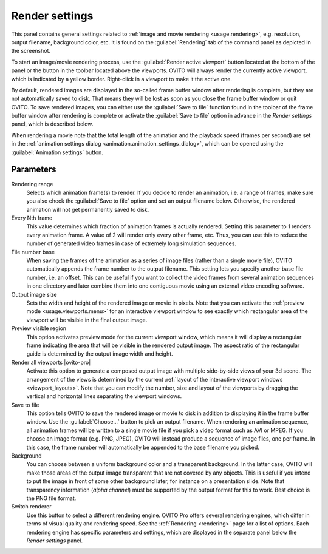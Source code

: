 .. _core.render_settings:

Render settings
===============

.. image:: /images/rendering/render_settings_panel.*
  :width: 35%
  :align: right

This panel contains general settings related to :ref:`image and movie rendering <usage.rendering>`, 
e.g. resolution, output filename, background color, etc. 
It is found on the :guilabel:`Rendering` tab of the command panel as depicted in the screenshot.

To start an image/movie rendering process, use the :guilabel:`Render active viewport` 
button located at the bottom of the panel or the button in the toolbar located above the viewports. OVITO will always render the currently
active viewport, which is indicated by a yellow border. Right-click in a viewport to make it the active one.

By default, rendered images are displayed in the so-called frame buffer window after rendering is complete, but they are not automatically saved to disk. 
That means they will be lost as soon as you close the frame buffer window or quit OVITO. To save rendered images, you can either use the :guilabel:`Save to file` function
found in the toolbar of the frame buffer window after rendering is complete or activate the :guilabel:`Save to file` option in advance in the
*Render settings* panel, which is described below.

When rendering a movie note that the total length of the animation and the playback speed (frames per second) are set in 
the :ref:`animation settings dialog <animation.animation_settings_dialog>`, which can be opened 
using the :guilabel:`Animation settings` button.

Parameters
""""""""""

Rendering range
  Selects which animation frame(s) to render. 
  If you decide to render an animation, i.e. a range of frames, 
  make sure you also check the :guilabel:`Save to file` option and set an output filename below. 
  Otherwise, the rendered animation will not get permanently saved to disk.

Every Nth frame
  This value determines which fraction of animation frames is actually rendered. 
  Setting this parameter to 1 renders every animation frame. A value of 2 will render only every other frame, etc.
  Thus, you can use this to reduce the number of generated video frames in case of extremely long simulation sequences.

File number base
  When saving the frames of the animation as a series of image files (rather than a single movie file), 
  OVITO automatically appends the frame number to the output filename. This setting lets you specify another base file number, 
  i.e. an offset. This can be useful if you want to collect the video frames from several animation sequences
  in one directory and later combine them into one contiguous movie using an external video encoding software.
      
Output image size
  Sets the width and height of the rendered image or movie in pixels. 
  Note that you can activate the :ref:`preview mode <usage.viewports.menu>` for an interactive viewport window to
  see exactly which rectangular area of the viewport will be visible in the final output image.

Preview visible region
  This option activates preview mode for the current viewport window, which means it will display a rectangular 
  frame indicating the area that will be visible in the rendered output image. 
  The aspect ratio of the rectangular guide is determined by the output image width and height.

Render all viewports |ovito-pro|
  Activate this option to generate a composed output image with multiple side-by-side views of your 3d scene. 
  The arrangement of the views is determined by the current :ref:`layout of the interactive viewport windows <viewport_layouts>`. 
  Note that you can modify the number, size and layout of the viewports by dragging the vertical and horizontal lines separating
  the viewport windows.

Save to file
  This option tells OVITO to save the rendered image or movie to disk in addition to displaying it
  in the frame buffer window. Use the :guilabel:`Choose...` button to pick an output filename.
  When rendering an animation sequence, all animation frames will be written to a single movie
  file if you pick a video format such as AVI or MPEG. If you choose an image format (e.g. PNG, JPEG),
  OVITO will instead produce a sequence of image files, one per frame. In this case, the frame number will automatically 
  be appended to the base filename you picked.

Background
  You can choose between a uniform background color and a transparent background.
  In the latter case, OVITO will make those areas of the output image 
  transparent that are not covered by any objects. This is useful if you intend to
  put the image in front of some other background later, for instance on a presentation slide.
  Note that transparency information (*alpha channel*) must be 
  supported by the output format for this to work. Best choice is the PNG file format.

Switch renderer
  Use this button to select a different rendering engine. OVITO Pro offers
  several rendering engines, which differ in terms of visual quality and rendering speed. 
  See the :ref:`Rendering <rendering>` page for a list of options.
  Each rendering engine has specific parameters and settings, which are displayed in the separate 
  panel below the *Render settings* panel.
